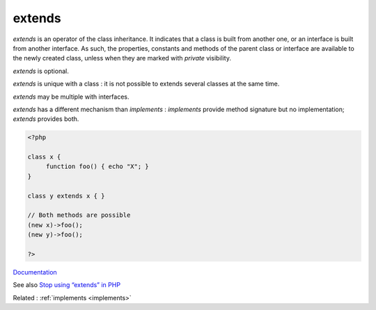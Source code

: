 .. _extends:
.. meta::
	:description:
		extends: `extends` is an operator of the class inheritance.
	:twitter:card: summary_large_image
	:twitter:site: @exakat
	:twitter:title: extends
	:twitter:description: extends: `extends` is an operator of the class inheritance
	:twitter:creator: @exakat
	:og:title: extends
	:og:type: article
	:og:description: `extends` is an operator of the class inheritance
	:og:url: https://php-dictionary.readthedocs.io/en/latest/dictionary/extends.ini.html
	:og:locale: en


extends
-------

`extends` is an operator of the class inheritance. It indicates that a class is built from another one, or an interface is built from another interface. As such, the properties, constants and methods of the parent class or interface are available to the newly created class, unless when they are marked with `private` visibility. 

`extends` is optional. 

`extends` is unique with a class : it is not possible to extends several classes at the same time. 

`extends` may be multiple with interfaces.

`extends` has a different mechanism than `implements` : `implements` provide method signature but no implementation; `extends` provides both. 



.. code-block:: php
   
   <?php
   
   class x {
   	function foo() { echo "X"; }
   }
   
   class y extends x { }
   
   // Both methods are possible 
   (new x)->foo();
   (new y)->foo();
   
   ?>


`Documentation <https://www.php.net/manual/en/language.oop5.inheritance.php>`__

See also `Stop using “extends” in PHP <https://blog.devgenius.io/stop-using-extends-in-php-37c9da1cce83>`_

Related : :ref:`implements <implements>`

